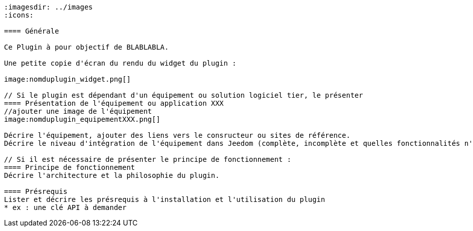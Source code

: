 ----
:imagesdir: ../images
:icons:

==== Générale

Ce Plugin à pour objectif de BLABLABLA.

Une petite copie d'écran du rendu du widget du plugin :

image:nomduplugin_widget.png[]

// Si le plugin est dépendant d'un équipement ou solution logiciel tier, le présenter
==== Présentation de l'équipement ou application XXX
//ajouter une image de l'équipement
image:nomduplugin_equipementXXX.png[]

Décrire l'équipement, ajouter des liens vers le consructeur ou sites de référence.
Décrire le niveau d'intégration de l'équipement dans Jeedom (complète, incomplète et quelles fonctionnalités n'est pas implémentées)

// Si il est nécessaire de présenter le principe de fonctionnement :
==== Principe de fonctionnement
Décrire l'architecture et la philosophie du plugin.

==== Présrequis
Lister et décrire les présrequis à l'installation et l'utilisation du plugin
* ex : une clé API à demander

----
